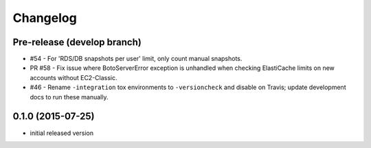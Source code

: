 Changelog
=========

Pre-release (develop branch)
----------------------------

* #54 - For 'RDS/DB snapshots per user' limit, only count manual snapshots.
* PR #58 - Fix issue where BotoServerError exception is unhandled when checking ElastiCache limits on new accounts without EC2-Classic.
* #46 - Rename ``-integration`` tox environments to ``-versioncheck`` and disable on Travis; update development docs to run these manually.

0.1.0 (2015-07-25)
------------------

* initial released version
